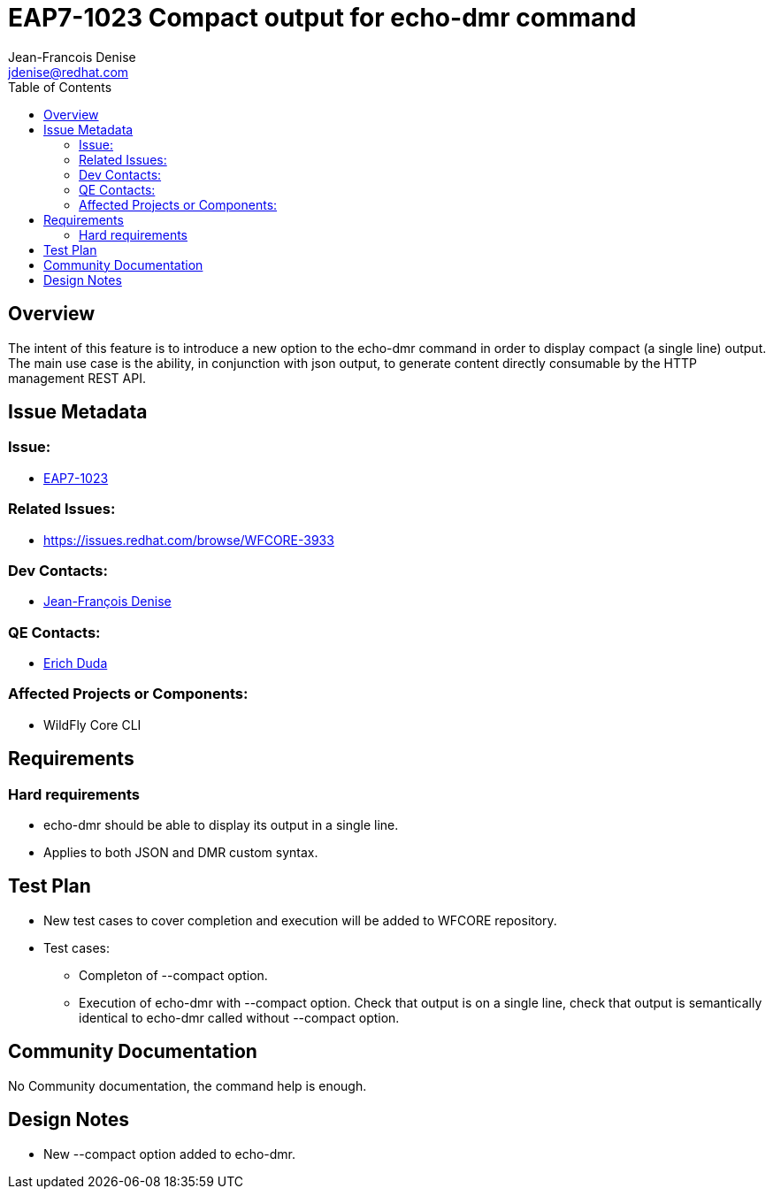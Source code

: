 = EAP7-1023 Compact output for echo-dmr command
:author:            Jean-Francois Denise
:email:             jdenise@redhat.com
:toc:               left
:icons:             font
:keywords:          comma,separated,tags
:idprefix:
:idseparator:       -
:issue-base-url:    https://issues.redhat.com/browse/

== Overview

The intent of this feature is to introduce a new option to the echo-dmr command
 in order to display compact (a single line) output. The main use case is the ability, 
in conjunction with json output, to generate content directly consumable by the 
HTTP management REST API. 

== Issue Metadata

=== Issue:

* {issue-base-url}EAP7-1023[EAP7-1023]

=== Related Issues:

* {issue-base-url}WFCORE-3933

=== Dev Contacts:

* mailto:jdenise@redhat.com[Jean-François Denise]

=== QE Contacts:

* mailto:eduda@redhat.com[Erich Duda]

=== Affected Projects or Components:

* WildFly Core CLI


== Requirements

=== Hard requirements

* echo-dmr should be able to display its output in a single line.
* Applies to both JSON and DMR custom syntax.


== Test Plan

* New test cases to cover completion and execution will be added to WFCORE repository.
* Test cases:
** Completon of --compact option.
** Execution of echo-dmr with --compact option. Check that output is on a single line, 
   check that output is semantically identical to echo-dmr called without --compact option.

== Community Documentation

No Community documentation, the command help is enough.

== Design Notes

* New --compact option added to echo-dmr.
